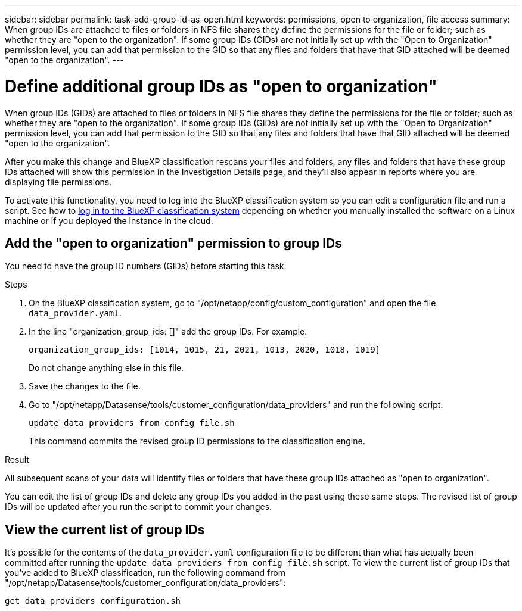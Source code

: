 ---
sidebar: sidebar
permalink: task-add-group-id-as-open.html
keywords: permissions, open to organization, file access
summary: When group IDs are attached to files or folders in NFS file shares they define the permissions for the file or folder; such as whether they are "open to the organization". If some group IDs (GIDs) are not initially set up with the "Open to Organization" permission level, you can add that permission to the GID so that any files and folders that have that GID attached will be deemed "open to the organization".
---

= Define additional group IDs as "open to organization"
:hardbreaks:
:nofooter:
:icons: font
:linkattrs:
:imagesdir: ./media/

[.lead]
When group IDs (GIDs) are attached to files or folders in NFS file shares they define the permissions for the file or folder; such as whether they are "open to the organization". If some group IDs (GIDs) are not initially set up with the "Open to Organization" permission level, you can add that permission to the GID so that any files and folders that have that GID attached will be deemed "open to the organization".

After you make this change and BlueXP classification rescans your files and folders, any files and folders that have these group IDs attached will show this permission in the Investigation Details page, and they'll also appear in reports where you are displaying file permissions.

To activate this functionality, you need to log into the BlueXP classification system so you can edit a configuration file and run a script. See how to link:reference-log-in-to-instance.html[log in to the BlueXP classification system] depending on whether you manually installed the software on a Linux machine or if you deployed the instance in the cloud.

== Add the "open to organization" permission to group IDs

You need to have the group ID numbers (GIDs) before starting this task.

.Steps

. On the BlueXP classification system, go to "/opt/netapp/config/custom_configuration" and open the file `data_provider.yaml`.

. In the line "organization_group_ids: []" add the group IDs. For example:

 organization_group_ids: [1014, 1015, 21, 2021, 1013, 2020, 1018, 1019]
+
Do not change anything else in this file.

. Save the changes to the file.

. Go to "/opt/netapp/Datasense/tools/customer_configuration/data_providers" and run the following script:

 update_data_providers_from_config_file.sh
+
This command commits the revised group ID permissions to the classification engine.

.Result

All subsequent scans of your data will identify files or folders that have these group IDs attached as "open to organization".

You can edit the list of group IDs and delete any group IDs you added in the past using these same steps. The revised list of group IDs will be updated after you run the script to commit your changes.

== View the current list of group IDs

It's possible for the contents of the `data_provider.yaml` configuration file to be different than what has actually been committed after running the `update_data_providers_from_config_file.sh` script. To view the current list of group IDs that you've added to BlueXP classification, run the following command from "/opt/netapp/Datasense/tools/customer_configuration/data_providers":

 get_data_providers_configuration.sh
